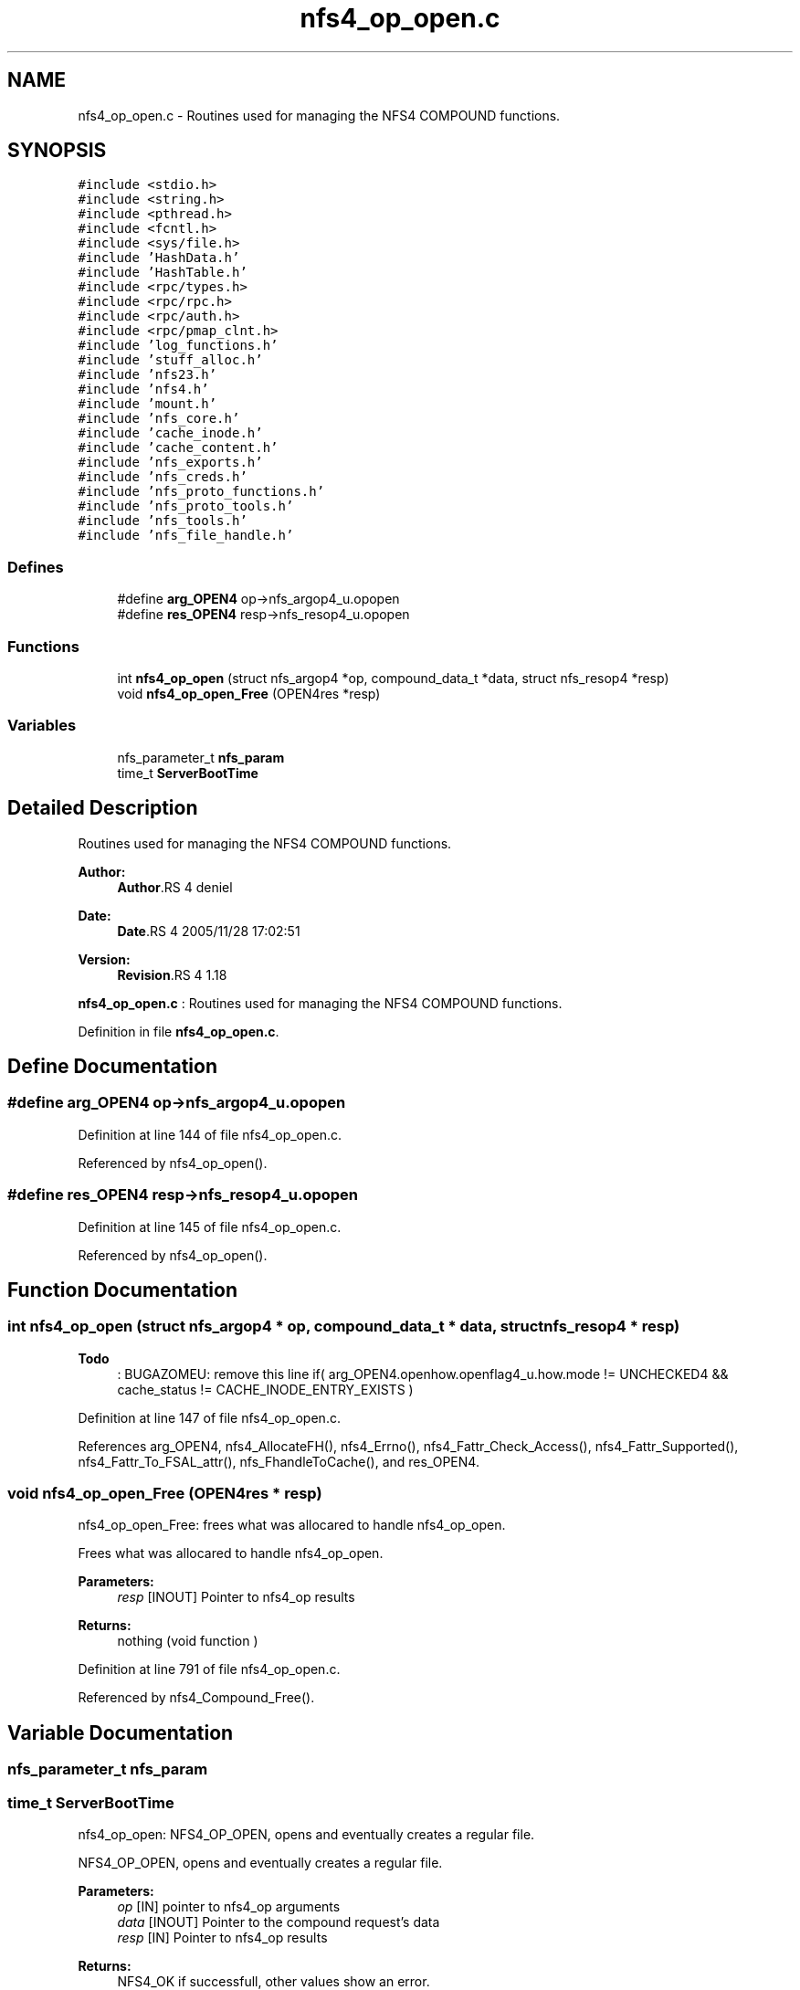.TH "nfs4_op_open.c" 3 "9 Apr 2008" "Version 0.1" "NFS and Mount protocols layer" \" -*- nroff -*-
.ad l
.nh
.SH NAME
nfs4_op_open.c \- Routines used for managing the NFS4 COMPOUND functions. 
.SH SYNOPSIS
.br
.PP
\fC#include <stdio.h>\fP
.br
\fC#include <string.h>\fP
.br
\fC#include <pthread.h>\fP
.br
\fC#include <fcntl.h>\fP
.br
\fC#include <sys/file.h>\fP
.br
\fC#include 'HashData.h'\fP
.br
\fC#include 'HashTable.h'\fP
.br
\fC#include <rpc/types.h>\fP
.br
\fC#include <rpc/rpc.h>\fP
.br
\fC#include <rpc/auth.h>\fP
.br
\fC#include <rpc/pmap_clnt.h>\fP
.br
\fC#include 'log_functions.h'\fP
.br
\fC#include 'stuff_alloc.h'\fP
.br
\fC#include 'nfs23.h'\fP
.br
\fC#include 'nfs4.h'\fP
.br
\fC#include 'mount.h'\fP
.br
\fC#include 'nfs_core.h'\fP
.br
\fC#include 'cache_inode.h'\fP
.br
\fC#include 'cache_content.h'\fP
.br
\fC#include 'nfs_exports.h'\fP
.br
\fC#include 'nfs_creds.h'\fP
.br
\fC#include 'nfs_proto_functions.h'\fP
.br
\fC#include 'nfs_proto_tools.h'\fP
.br
\fC#include 'nfs_tools.h'\fP
.br
\fC#include 'nfs_file_handle.h'\fP
.br

.SS "Defines"

.in +1c
.ti -1c
.RI "#define \fBarg_OPEN4\fP   op->nfs_argop4_u.opopen"
.br
.ti -1c
.RI "#define \fBres_OPEN4\fP   resp->nfs_resop4_u.opopen"
.br
.in -1c
.SS "Functions"

.in +1c
.ti -1c
.RI "int \fBnfs4_op_open\fP (struct nfs_argop4 *op, compound_data_t *data, struct nfs_resop4 *resp)"
.br
.ti -1c
.RI "void \fBnfs4_op_open_Free\fP (OPEN4res *resp)"
.br
.in -1c
.SS "Variables"

.in +1c
.ti -1c
.RI "nfs_parameter_t \fBnfs_param\fP"
.br
.ti -1c
.RI "time_t \fBServerBootTime\fP"
.br
.in -1c
.SH "Detailed Description"
.PP 
Routines used for managing the NFS4 COMPOUND functions. 

\fBAuthor:\fP
.RS 4
\fBAuthor\fP.RS 4
deniel 
.RE
.PP
.RE
.PP
\fBDate:\fP
.RS 4
\fBDate\fP.RS 4
2005/11/28 17:02:51 
.RE
.PP
.RE
.PP
\fBVersion:\fP
.RS 4
\fBRevision\fP.RS 4
1.18 
.RE
.PP
.RE
.PP
\fBnfs4_op_open.c\fP : Routines used for managing the NFS4 COMPOUND functions.
.PP
Definition in file \fBnfs4_op_open.c\fP.
.SH "Define Documentation"
.PP 
.SS "#define arg_OPEN4   op->nfs_argop4_u.opopen"
.PP
Definition at line 144 of file nfs4_op_open.c.
.PP
Referenced by nfs4_op_open().
.SS "#define res_OPEN4   resp->nfs_resop4_u.opopen"
.PP
Definition at line 145 of file nfs4_op_open.c.
.PP
Referenced by nfs4_op_open().
.SH "Function Documentation"
.PP 
.SS "int nfs4_op_open (struct nfs_argop4 * op, compound_data_t * data, struct nfs_resop4 * resp)"
.PP
\fBTodo\fP
.RS 4
: BUGAZOMEU: remove this line if( arg_OPEN4.openhow.openflag4_u.how.mode != UNCHECKED4 && cache_status != CACHE_INODE_ENTRY_EXISTS )
.RE
.PP

.PP
Definition at line 147 of file nfs4_op_open.c.
.PP
References arg_OPEN4, nfs4_AllocateFH(), nfs4_Errno(), nfs4_Fattr_Check_Access(), nfs4_Fattr_Supported(), nfs4_Fattr_To_FSAL_attr(), nfs_FhandleToCache(), and res_OPEN4.
.SS "void nfs4_op_open_Free (OPEN4res * resp)"
.PP
nfs4_op_open_Free: frees what was allocared to handle nfs4_op_open.
.PP
Frees what was allocared to handle nfs4_op_open.
.PP
\fBParameters:\fP
.RS 4
\fIresp\fP [INOUT] Pointer to nfs4_op results
.RE
.PP
\fBReturns:\fP
.RS 4
nothing (void function ) 
.RE
.PP

.PP
Definition at line 791 of file nfs4_op_open.c.
.PP
Referenced by nfs4_Compound_Free().
.SH "Variable Documentation"
.PP 
.SS "nfs_parameter_t \fBnfs_param\fP"
.PP
.SS "time_t \fBServerBootTime\fP"
.PP
nfs4_op_open: NFS4_OP_OPEN, opens and eventually creates a regular file.
.PP
NFS4_OP_OPEN, opens and eventually creates a regular file.
.PP
\fBParameters:\fP
.RS 4
\fIop\fP [IN] pointer to nfs4_op arguments 
.br
\fIdata\fP [INOUT] Pointer to the compound request's data 
.br
\fIresp\fP [IN] Pointer to nfs4_op results
.RE
.PP
\fBReturns:\fP
.RS 4
NFS4_OK if successfull, other values show an error. 
.RE
.PP

.PP
Referenced by nfs4_op_readdir_pseudo(), nfs4_op_setclientid(), and nfs4_PseudoToFattr().
.SH "Author"
.PP 
Generated automatically by Doxygen for NFS and Mount protocols layer from the source code.
